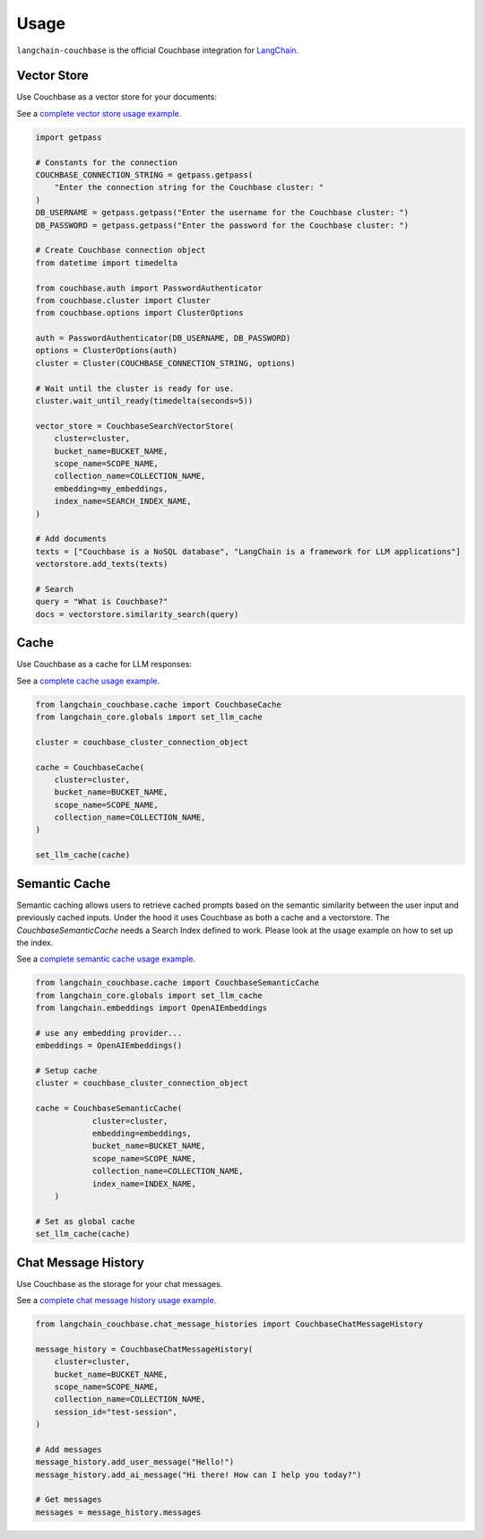 .. _usage:

Usage
=====

``langchain-couchbase`` is the official Couchbase integration for `LangChain <https://python.langchain.com/>`_.

Vector Store
------------

Use Couchbase as a vector store for your documents:

See a `complete vector store usage example <https://python.langchain.com/docs/integrations/vectorstores/couchbase/>`_.

.. code-block:: python

    import getpass

    # Constants for the connection
    COUCHBASE_CONNECTION_STRING = getpass.getpass(
        "Enter the connection string for the Couchbase cluster: "
    )
    DB_USERNAME = getpass.getpass("Enter the username for the Couchbase cluster: ")
    DB_PASSWORD = getpass.getpass("Enter the password for the Couchbase cluster: ")

    # Create Couchbase connection object
    from datetime import timedelta

    from couchbase.auth import PasswordAuthenticator
    from couchbase.cluster import Cluster
    from couchbase.options import ClusterOptions

    auth = PasswordAuthenticator(DB_USERNAME, DB_PASSWORD)
    options = ClusterOptions(auth)
    cluster = Cluster(COUCHBASE_CONNECTION_STRING, options)

    # Wait until the cluster is ready for use.
    cluster.wait_until_ready(timedelta(seconds=5))

    vector_store = CouchbaseSearchVectorStore(
        cluster=cluster,
        bucket_name=BUCKET_NAME,
        scope_name=SCOPE_NAME,
        collection_name=COLLECTION_NAME,
        embedding=my_embeddings,
        index_name=SEARCH_INDEX_NAME,
    )
    
    # Add documents
    texts = ["Couchbase is a NoSQL database", "LangChain is a framework for LLM applications"]
    vectorstore.add_texts(texts)
    
    # Search
    query = "What is Couchbase?"
    docs = vectorstore.similarity_search(query)

Cache
-----
Use Couchbase as a cache for LLM responses:

See a `complete cache usage example <https://python.langchain.com/docs/integrations/llm_caching/#couchbase-caches>`_.

.. code-block:: python

    from langchain_couchbase.cache import CouchbaseCache
    from langchain_core.globals import set_llm_cache

    cluster = couchbase_cluster_connection_object

    cache = CouchbaseCache(
        cluster=cluster,
        bucket_name=BUCKET_NAME,
        scope_name=SCOPE_NAME,
        collection_name=COLLECTION_NAME,
    )

    set_llm_cache(cache)

Semantic Cache
--------------

Semantic caching allows users to retrieve cached prompts based on the semantic similarity between the user input and previously cached inputs. 
Under the hood it uses Couchbase as both a cache and a vectorstore. The `CouchbaseSemanticCache` needs a Search Index defined to work. 
Please look at the usage example on how to set up the index.

See a `complete semantic cache usage example <https://python.langchain.com/docs/integrations/llm_caching/#couchbase-caches>`_.

.. code-block:: python

    from langchain_couchbase.cache import CouchbaseSemanticCache
    from langchain_core.globals import set_llm_cache
    from langchain.embeddings import OpenAIEmbeddings

    # use any embedding provider...
    embeddings = OpenAIEmbeddings()

    # Setup cache
    cluster = couchbase_cluster_connection_object

    cache = CouchbaseSemanticCache(
                cluster=cluster,
                embedding=embeddings,
                bucket_name=BUCKET_NAME,
                scope_name=SCOPE_NAME,
                collection_name=COLLECTION_NAME,
                index_name=INDEX_NAME,
        )

    # Set as global cache
    set_llm_cache(cache)


Chat Message History
--------------------

Use Couchbase as the storage for your chat messages.

See a `complete chat message history usage example <https://python.langchain.com/docs/integrations/memory/couchbase_chat_message_history/>`_.

.. code-block:: python

    from langchain_couchbase.chat_message_histories import CouchbaseChatMessageHistory
    
    message_history = CouchbaseChatMessageHistory(
        cluster=cluster,
        bucket_name=BUCKET_NAME,
        scope_name=SCOPE_NAME,
        collection_name=COLLECTION_NAME,
        session_id="test-session",
    )
    
    # Add messages
    message_history.add_user_message("Hello!")
    message_history.add_ai_message("Hi there! How can I help you today?")
    
    # Get messages
    messages = message_history.messages 